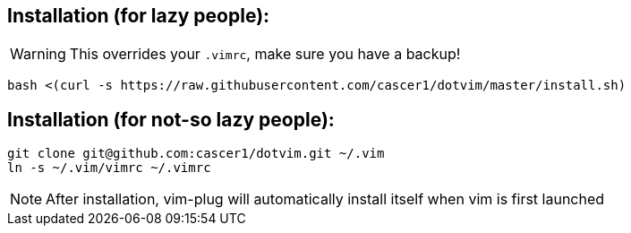== Installation (for lazy people):
WARNING: This overrides your `.vimrc`, make sure you have a backup!

    bash <(curl -s https://raw.githubusercontent.com/cascer1/dotvim/master/install.sh)

== Installation (for not-so lazy people):

    git clone git@github.com:cascer1/dotvim.git ~/.vim
    ln -s ~/.vim/vimrc ~/.vimrc

NOTE: After installation, vim-plug will automatically install itself when vim is first launched
